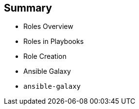 
:scrollbar:
:data-uri:

== Summary

* Roles Overview
* Roles in Playbooks
* Role Creation
* Ansible Galaxy
* `ansible-galaxy`


ifdef::showscript[]

Transcript:

In this module, you learned the following:

* Roles organize Ansible tasks so they can be reused and shared.
* Define role variables in `defaults/main.yml` if they are going to be used as parameters. If not, define them in `vars/main.yml`.
* A role's dependencies can be defined in the `dependencies` section of the role's `meta/main.yml` file.
* Tasks can be applied before and after roles are included by using `pre_tasks` and `post_tasks` in a playbook.
* Ansible Playbooks define roles in the `roles` section.
* Roles defined in playbooks can override default role variables.
* Ansible Galaxy is a public library of Ansible roles written by Ansible users.
* The `ansible-galaxy` command can search for, display information about, install, list, remove, and initialize roles.
* The `ansible-galaxy init --offline` command creates the directory structure for a new role.


endif::showscript[]
